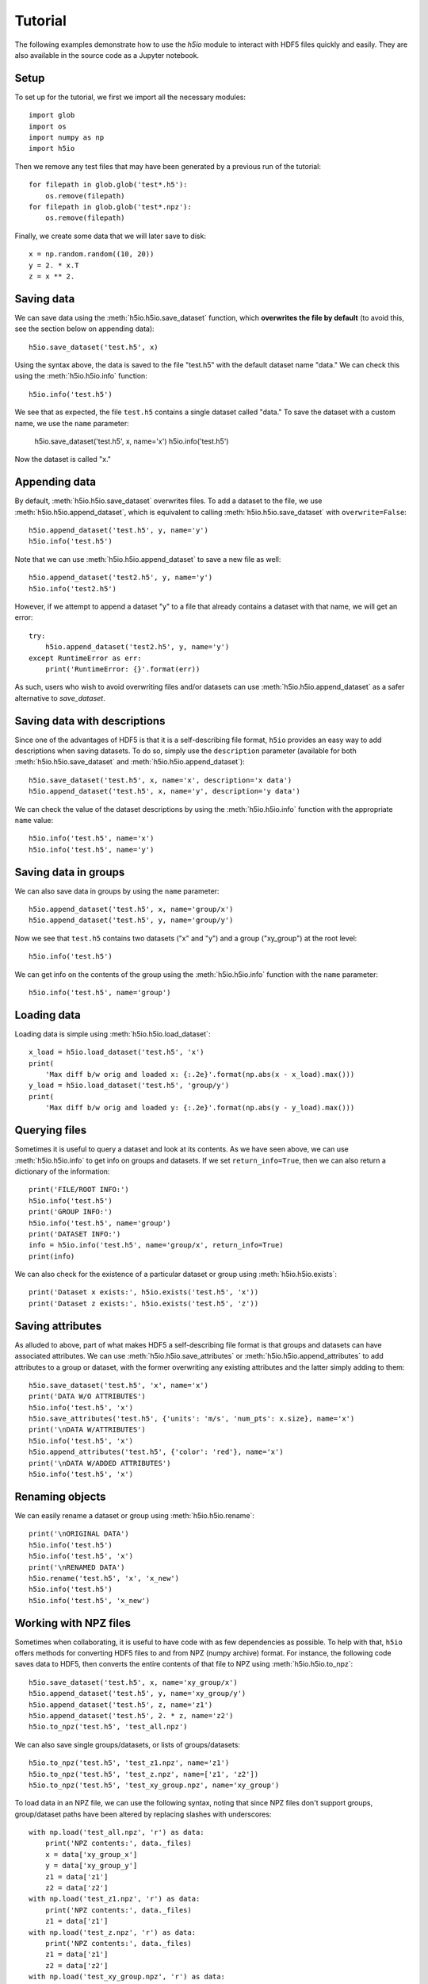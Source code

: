Tutorial
========

The following examples demonstrate how to use the `h5io` module to interact with HDF5 files quickly and easily.
They are also available in the source code as a Jupyter notebook.

Setup
-----

To set up for the tutorial, we first we import all the necessary modules::

  import glob
  import os
  import numpy as np
  import h5io

Then we remove any test files that may have been generated by a previous run of the tutorial::

  for filepath in glob.glob('test*.h5'):
      os.remove(filepath)
  for filepath in glob.glob('test*.npz'):
      os.remove(filepath)

Finally, we create some data that we will later save to disk::

  x = np.random.random((10, 20))
  y = 2. * x.T
  z = x ** 2.


Saving data
-----------

We can save data using the :meth:`h5io.h5io.save_dataset` function, which **overwrites the file by default** (to avoid this, see the section below on appending data)::

  h5io.save_dataset('test.h5', x)

Using the syntax above, the data is saved to the file "test.h5" with the default dataset name "data."
We can check this using the :meth:`h5io.h5io.info` function::

  h5io.info('test.h5')

We see that as expected, the file ``test.h5`` contains a single dataset called "data."
To save the dataset with a custom name, we use the ``name`` parameter:

  h5io.save_dataset('test.h5', x, name='x')
  h5io.info('test.h5')

Now the dataset is called "x."


Appending data
--------------

By default, :meth:`h5io.h5io.save_dataset` overwrites files.
To add a dataset to the file, we use :meth:`h5io.h5io.append_dataset`, which is equivalent to calling :meth:`h5io.h5io.save_dataset` with ``overwrite=False``::

  h5io.append_dataset('test.h5', y, name='y')
  h5io.info('test.h5')

Note that we can use :meth:`h5io.h5io.append_dataset` to save a new file as well::

  h5io.append_dataset('test2.h5', y, name='y')
  h5io.info('test2.h5')

However, if we attempt to append a dataset "y" to a file that already contains a dataset with that name, we will get an error::

  try:
      h5io.append_dataset('test2.h5', y, name='y')
  except RuntimeError as err:
      print('RuntimeError: {}'.format(err))

As such, users who wish to avoid overwriting files and/or datasets can use :meth:`h5io.h5io.append_dataset` as a safer alternative to `save_dataset`.


Saving data with descriptions
-----------------------------

Since one of the advantages of HDF5 is that it is a self-describing file format, ``h5io`` provides an easy way to add descriptions when saving datasets.
To do so, simply use the ``description`` parameter (available for both :meth:`h5io.h5io.save_dataset` and :meth:`h5io.h5io.append_dataset`)::

  h5io.save_dataset('test.h5', x, name='x', description='x data')
  h5io.append_dataset('test.h5', x, name='y', description='y data')

We can check the value of the dataset descriptions by using the :meth:`h5io.h5io.info` function with the appropriate ``name`` value::

  h5io.info('test.h5', name='x')
  h5io.info('test.h5', name='y')


Saving data in groups
---------------------

We can also save data in groups by using the ``name`` parameter::

  h5io.append_dataset('test.h5', x, name='group/x')
  h5io.append_dataset('test.h5', y, name='group/y')

Now we see that ``test.h5`` contains two datasets ("x" and "y") and a group ("xy_group") at the root level::

  h5io.info('test.h5')

We can get info on the contents of the group using the :meth:`h5io.h5io.info` function with the ``name`` parameter::

  h5io.info('test.h5', name='group')


Loading data
------------

Loading data is simple using :meth:`h5io.h5io.load_dataset`::

  x_load = h5io.load_dataset('test.h5', 'x')
  print(
      'Max diff b/w orig and loaded x: {:.2e}'.format(np.abs(x - x_load).max()))
  y_load = h5io.load_dataset('test.h5', 'group/y')
  print(
      'Max diff b/w orig and loaded y: {:.2e}'.format(np.abs(y - y_load).max()))


Querying files
--------------

Sometimes it is useful to query a dataset and look at its contents.
As we have seen above, we can use :meth:`h5io.h5io.info` to get info on groups and datasets.  If we set ``return_info=True``, then we can also return a dictionary of the information::

  print('FILE/ROOT INFO:')
  h5io.info('test.h5')
  print('GROUP INFO:')
  h5io.info('test.h5', name='group')
  print('DATASET INFO:')
  info = h5io.info('test.h5', name='group/x', return_info=True)
  print(info)

We can also check for the existence of a particular dataset or group using :meth:`h5io.h5io.exists`::

  print('Dataset x exists:', h5io.exists('test.h5', 'x'))
  print('Dataset z exists:', h5io.exists('test.h5', 'z'))


Saving attributes
-----------------

As alluded to above, part of what makes HDF5 a self-describing file format is that groups and datasets can have associated attributes.
We can use :meth:`h5io.h5io.save_attributes` or :meth:`h5io.h5io.append_attributes` to add attributes to a group or dataset, with the former overwriting any existing attributes and the latter simply adding to them::

  h5io.save_dataset('test.h5', 'x', name='x')
  print('DATA W/O ATTRIBUTES')
  h5io.info('test.h5', 'x')
  h5io.save_attributes('test.h5', {'units': 'm/s', 'num_pts': x.size}, name='x')
  print('\nDATA W/ATTRIBUTES')
  h5io.info('test.h5', 'x')
  h5io.append_attributes('test.h5', {'color': 'red'}, name='x')
  print('\nDATA W/ADDED ATTRIBUTES')
  h5io.info('test.h5', 'x')


Renaming objects
----------------

We can easily rename a dataset or group using :meth:`h5io.h5io.rename`::

  print('\nORIGINAL DATA')
  h5io.info('test.h5')
  h5io.info('test.h5', 'x')
  print('\nRENAMED DATA')
  h5io.rename('test.h5', 'x', 'x_new')
  h5io.info('test.h5')
  h5io.info('test.h5', 'x_new')


Working with NPZ files
----------------------

Sometimes when collaborating, it is useful to have code with as few dependencies as possible.
To help with that, ``h5io`` offers methods for converting HDF5 files to and from NPZ (numpy archive) format.
For instance, the following code saves data to HDF5, then converts the entire contents of that file to NPZ using :meth:`h5io.h5io.to_npz`::

  h5io.save_dataset('test.h5', x, name='xy_group/x')
  h5io.append_dataset('test.h5', y, name='xy_group/y')
  h5io.append_dataset('test.h5', z, name='z1')
  h5io.append_dataset('test.h5', 2. * z, name='z2')
  h5io.to_npz('test.h5', 'test_all.npz')

We can also save single groups/datasets, or lists of groups/datasets::

  h5io.to_npz('test.h5', 'test_z1.npz', name='z1')
  h5io.to_npz('test.h5', 'test_z.npz', name=['z1', 'z2'])
  h5io.to_npz('test.h5', 'test_xy_group.npz', name='xy_group')

To load data in an NPZ file, we can use the following syntax, noting that since NPZ files don't support groups, group/dataset paths have been altered by replacing slashes with underscores::

  with np.load('test_all.npz', 'r') as data:
      print('NPZ contents:', data._files)
      x = data['xy_group_x']
      y = data['xy_group_y']
      z1 = data['z1']
      z2 = data['z2']
  with np.load('test_z1.npz', 'r') as data:
      print('NPZ contents:', data._files)
      z1 = data['z1']
  with np.load('test_z.npz', 'r') as data:
      print('NPZ contents:', data._files)
      z1 = data['z1']
      z2 = data['z2']
  with np.load('test_xy_group.npz', 'r') as data:
      print('NPZ contents:', data._files)
      x = data['x']
      y = data['y']

When converting an NPZ file to HDF5, array names are preserved::

  np.savez_compressed('test.npz', x_npz=x, y_npz=y)
  h5io.from_npz('test.npz', 'test.h5')
  h5io.info('test.h5')
